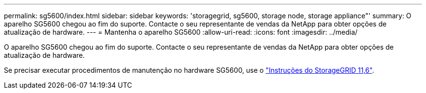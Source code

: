 ---
permalink: sg5600/index.html 
sidebar: sidebar 
keywords: 'storagegrid, sg5600, storage node, storage appliance"' 
summary: O aparelho SG5600 chegou ao fim do suporte. Contacte o seu representante de vendas da NetApp para obter opções de atualização de hardware. 
---
= Mantenha o aparelho SG5600
:allow-uri-read: 
:icons: font
:imagesdir: ../media/


[role="lead"]
O aparelho SG5600 chegou ao fim do suporte. Contacte o seu representante de vendas da NetApp para obter opções de atualização de hardware.

Se precisar executar procedimentos de manutenção no hardware SG5600, use o https://docs.netapp.com/us-en/storagegrid-116/sg5600/maintaining-sg5600-appliance.html["Instruções do StorageGRID 11,6"^].
